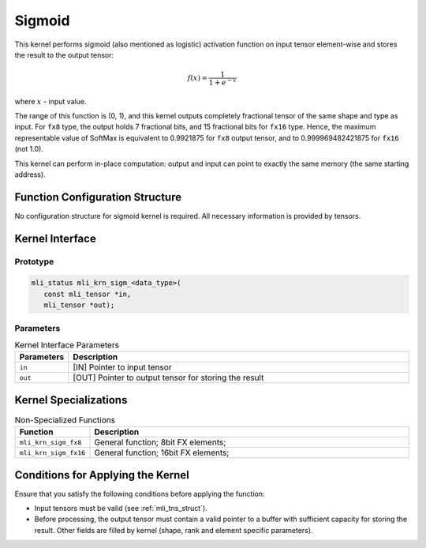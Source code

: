 .. _sigmoid:

Sigmoid
~~~~~~~

.. image:: ../images/image152.png 
   :align: center
   :alt: Logistic (Sigmoid) function

..
   
This kernel performs sigmoid (also mentioned as logistic) activation
function on input tensor element-wise and stores the result to the
output tensor:

.. math::

   f(x) = \frac{1}{1 + e^{- x}}

..

where :math:`\ x\ ` - input value.


The range of this function is (0, 1), and this kernel outputs completely
fractional tensor of the same shape and type as input. For ``fx8`` type,
the output holds 7 fractional bits, and 15 fractional bits for ``fx16``
type. Hence, the maximum representable value of SoftMax is
equivalent to 0.9921875 for ``fx8`` output tensor, and to
0.999969482421875 for ``fx16`` (not 1.0).

This kernel can perform in-place computation: output and input can point
to exactly the same memory (the same starting address).

.. _function-configuration-structure-9:

Function Configuration Structure
^^^^^^^^^^^^^^^^^^^^^^^^^^^^^^^^

No configuration structure for sigmoid kernel is required. All
necessary information is provided by tensors.

.. _api-5:

Kernel Interface
^^^^^^^^^^^^^^^^^^

Prototype
'''''''''

.. code:: c                          
                                     
    mli_status mli_krn_sigm_<data_type>(
       const mli_tensor *in,            
       mli_tensor *out);                


Parameters
''''''''''
	
.. table:: Kernel Interface Parameters
   :widths: 20,130

   +-----------------------+-----------------------+
   | **Parameters**        | **Description**       |
   +=======================+=======================+
   |                       |                       |
   | ``in``                | [IN] Pointer to input |
   |                       | tensor                |
   +-----------------------+-----------------------+
   |                       |                       |
   | ``out``               | [OUT] Pointer to      |
   |                       | output tensor for     |
   |                       | storing the result    |
   +-----------------------+-----------------------+

.. _kernel-specializations-5:

Kernel Specializations
^^^^^^^^^^^^^^^^^^^^^^

.. table:: Non-Specialized Functions
   :widths: 20,130
   
   +-----------------------+--------------------------------------+
   | **Function**          | **Description**                      |
   +=======================+======================================+
   | ``mli_krn_sigm_fx8``  | General function; 8bit FX elements;  |
   +-----------------------+--------------------------------------+
   | ``mli_krn_sigm_fx16`` | General function; 16bit FX elements; |
   +-----------------------+--------------------------------------+


.. _conditions-for-applying-the-kernel-5:

Conditions for Applying the Kernel
^^^^^^^^^^^^^^^^^^^^^^^^^^^^^^^^^^

Ensure that you satisfy the following conditions before applying the
function:

-  Input tensors must be valid (see :ref:`mli_tns_struct`).

-  Before processing, the output tensor must contain a valid pointer to
   a buffer with sufficient capacity for storing the result.
   Other fields are filled by kernel (shape, rank and element
   specific parameters).